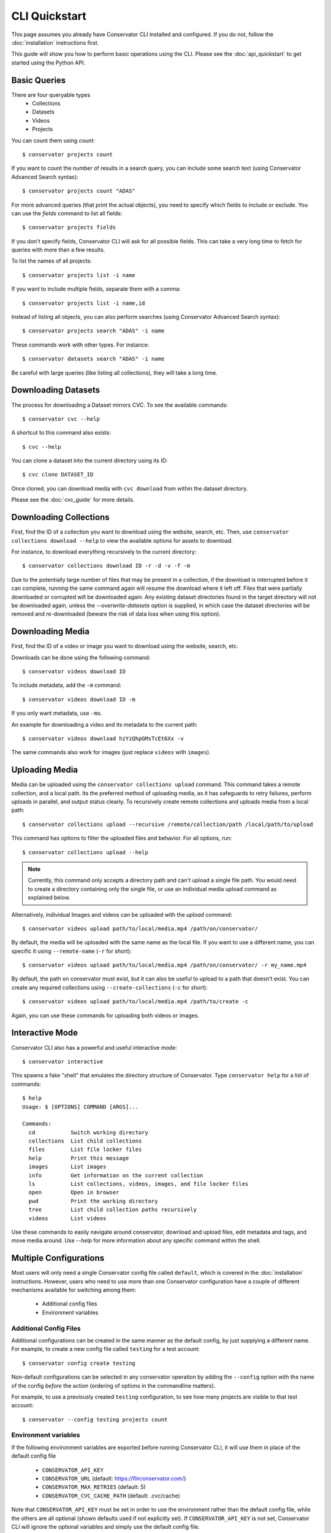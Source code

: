 CLI Quickstart
==============

This page assumes you already have Conservator CLI installed and configured.  If you do not,
follow the :doc:`installation` instructions first.

This guide will show you how to perform basic operations using the CLI.
Please see the :doc:`api_quickstart` to get started using the Python API.

Basic Queries
-------------

There are four queryable types
    - Collections
    - Datasets
    - Videos
    - Projects

You can count them using `count`::

    $ conservator projects count

If you want to count the number of results in a search query, you can
include some search text (using Conservator Advanced Search syntax)::

    $ conservator projects count "ADAS"

For more advanced queries (that print the actual objects), you need to specify
which fields to include or exclude. You can use the `fields` command to list all
fields::

    $ conservator projects fields

If you don't specify fields, Conservator CLI will ask for all possible fields. This
can take a very long time to fetch for queries with more than a few results.

To list the names of all projects::

    $ conservator projects list -i name

If you want to include multiple fields, separate them with a comma::

    $ conservator projects list -i name,id

Instead of listing all objects, you can also perform searches (using Conservator Advanced
Search syntax)::

    $ conservator projects search "ADAS" -i name

These commands work with other types. For instance::

    $ conservator datasets search "ADAS" -i name

Be careful with large queries (like listing all collections), they will
take a long time.

Downloading Datasets
--------------------

The process for downloading a Dataset mirrors CVC.  To see the available commands::

    $ conservator cvc --help

A shortcut to this command also exists::

    $ cvc --help

You can clone a dataset into the current directory using its ID::

    $ cvc clone DATASET_ID

Once cloned, you can download media with ``cvc download`` from within the dataset
directory.

Please see the :doc:`cvc_guide` for more details.

Downloading Collections
-----------------------

First, find the ID of a collection you want to download using
the website, search, etc.
Then, use ``conservator collections download --help`` to view
the available options for assets to download.

For instance, to download everything recursively to the current
directory::

    $ conservator collections download ID -r -d -v -f -m

Due to the potentially large number of files that may be present in a collection, if the
download is interrupted before it can complete, running the same command again will
resume the download where it left off.  Files that were partially downloaded or
corrupted will be downloaded again.  Any existing dataset directories found in the target
directory will not be downloaded again, unless the `--overwrite-datasets` option is
supplied, in which case the dataset directories will be removed and re-downloaded (beware
the risk of data loss when using this option).

Downloading Media
------------------

First, find the ID of a video or image you want to download using
the website, search, etc.

Downloads can be done using the following command::

    $ conservator videos download ID

To include metadata, add the ``-m`` command::

    $ conservator videos download ID -m

If you only want metadata, use ``-mo``.

An example for downloading a video and its metadata to the current path::

    $ conservator videos download hzYzQhpGMsTcEt6Xx -v

The same commands also work for images (just replace ``videos`` with
``images``).

Uploading Media
---------------

Media can be uploaded using the ``conservator collections upload`` command. This
command takes a remote collection, and a local path. Its the preferred method of
uploading media, as it has safeguards to retry failures, perform uploads in parallel,
and output status clearly. To recursively create remote collections and uploads media
from a local path::

    $ conservator collections upload --recursive /remote/collection/path /local/path/to/upload

This command has options to filter the uploaded files and behavior. For all options,
run::

    $ conservator collections upload --help

.. note::
    Currently, this command only accepts a directory path and can't upload a single file
    path. You would need to create a directory containing only the single file, or use
    an individual media upload command as explained below.

Alternatively, individual Images and videos can be uploaded with the `upload` command::

    $ conservator videos upload path/to/local/media.mp4 /path/on/conservator/

By default, the media will be uploaded with the same name as the local file.
If you want to use a different name, you can specific it using ``--remote-name``
(``-r`` for short)::

    $ conservator videos upload path/to/local/media.mp4 /path/on/conservator/ -r my_name.mp4

By default, the path on conservator must exist, but it can also be useful to
upload to a path that doesn't exist. You can create any required collections
using ``--create-collections`` (``-c`` for short)::

    $ conservator videos upload path/to/local/media.mp4 /path/to/create -c

Again, you can use these commands for uploading both videos or images.

Interactive Mode
----------------

Conservator CLI also has a powerful and useful interactive mode::

    $ conservator interactive

This spawns a fake "shell" that emulates the directory structure of
Conservator. Type ``conservator help`` for a list of commands::

    $ help
    Usage: $ [OPTIONS] COMMAND [ARGS]...

    Commands:
      cd           Switch working directory
      collections  List child collections
      files        List file locker files
      help         Print this message
      images       List images
      info         Get information on the current collection
      ls           List collections, videos, images, and file locker files
      open         Open in browser
      pwd          Print the working directory
      tree         List child collection paths recursively
      videos       List videos

Use these commands to easily navigate around conservator,
download and upload files, edit metadata and tags, and
move media around.  Use `--help` for more information
about any specific command within the shell.

Multiple Configurations
-----------------------

Most users will only need a single Conservator config file called ``default``,
which is covered in the :doc:`installation` instructions. However, users who need to
use more than one Conservator configuration have a couple of different mechanisms available
for switching among them:

    - Additional config files
    - Environment variables

Additional Config Files
~~~~~~~~~~~~~~~~~~~~~~~

Additional configurations can be created in the same manner as the default config,
by just supplying a different name. For example, to create a new config file
called ``testing`` for a test account::

    $ conservator config create testing

Non-default configurations can be selected in any conservator operation by adding the
``--config`` option with the name of the config *before* the action (ordering of options
in the commandline matters).

For example, to use a previously created ``testing`` configuration, to see how
many projects are visible to that test account::

    $ conservator --config testing projects count

Environment variables
~~~~~~~~~~~~~~~~~~~~~

If the following environment variables are exported before running
Conservator CLI, it will use them in place of the default config file

     - ``CONSERVATOR_API_KEY``
     - ``CONSERVATOR_URL`` (default: https://flirconservator.com/)
     - ``CONSERVATOR_MAX_RETRIES`` (default: 5)
     - ``CONSERVATOR_CVC_CACHE_PATH`` (default: .cvc/cache)

Note that ``CONSERVATOR_API_KEY`` must be set in order to use the environment
rather than the default config file, while the others are all optional (shown
defaults used if not explicitly set). If ``CONSERVATOR_API_KEY`` is not set,
Conservator CLI will ignore the optional variables and simply use the
default config file.

Also, if the ``--config`` option is used to select a non-default config file,
that config file will take precedence over the environmant variables.
The ``--config`` option must be omitted in order to make use of environment
variables.

For example, to temporarily use a different account to see how many projects
are visible to that account::

    $ CONSERVATOR_API_KEY=<key for account> conservator projects count

However, this would use the settings from the ``testing`` config, and ignore the
``CONSERVATOR_API_KEY`` variable::

    $ CONSERVATOR_API_KEY=<key for account> conservator --config testing projects count
